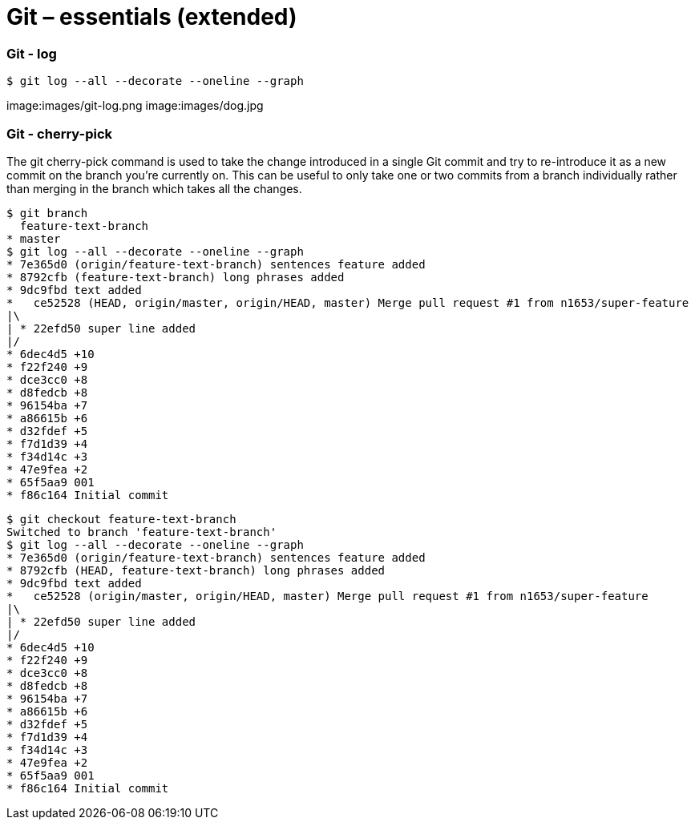 # Git – essentials (extended)

### Git - log 
```sh
$ git log --all --decorate --oneline --graph
```
image:images/git-log.png image:images/dog.jpg

### Git - cherry-pick

The git cherry-pick command is used to take the change introduced in a single Git commit and try to re-introduce it as a new commit on the branch you’re currently on. This can be useful to only take one or two commits from a branch individually rather than merging in the branch which takes all the changes.


```sh
$ git branch
  feature-text-branch
* master
$ git log --all --decorate --oneline --graph
* 7e365d0 (origin/feature-text-branch) sentences feature added
* 8792cfb (feature-text-branch) long phrases added
* 9dc9fbd text added
*   ce52528 (HEAD, origin/master, origin/HEAD, master) Merge pull request #1 from n1653/super-feature
|\
| * 22efd50 super line added
|/
* 6dec4d5 +10
* f22f240 +9
* dce3cc0 +8
* d8fedcb +8
* 96154ba +7
* a86615b +6
* d32fdef +5
* f7d1d39 +4
* f34d14c +3
* 47e9fea +2
* 65f5aa9 001
* f86c164 Initial commit
```

```sh
$ git checkout feature-text-branch
Switched to branch 'feature-text-branch'
$ git log --all --decorate --oneline --graph
* 7e365d0 (origin/feature-text-branch) sentences feature added
* 8792cfb (HEAD, feature-text-branch) long phrases added
* 9dc9fbd text added
*   ce52528 (origin/master, origin/HEAD, master) Merge pull request #1 from n1653/super-feature
|\
| * 22efd50 super line added
|/
* 6dec4d5 +10
* f22f240 +9
* dce3cc0 +8
* d8fedcb +8
* 96154ba +7
* a86615b +6
* d32fdef +5
* f7d1d39 +4
* f34d14c +3
* 47e9fea +2
* 65f5aa9 001
* f86c164 Initial commit
```

